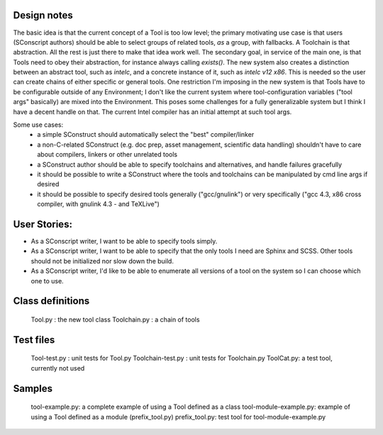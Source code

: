 
Design notes
============

The basic idea is that the current concept of a Tool is too low level;
the primary motivating use case is that users (SConscript authors)
should be able to select groups of related tools, *as* a group, with
fallbacks. A Toolchain is that abstraction. All the rest is just there
to make that idea work well. The secondary goal, in service of the
main one, is that Tools need to obey their abstraction, for instance
always calling `exists()`. The new system also creates a distinction
between an abstract tool, such as `intelc`, and a concrete instance of
it, such as `intelc v12 x86`. This is needed so the user can create
chains of either specific or general tools. One restriction I'm
imposing in the new system is that Tools have to be configurable
outside of any Environment; I don't like the current system where
tool-configuration variables ("tool args" basically) are mixed into
the Environment. This poses some challenges for a fully generalizable
system but I think I have a decent handle on that. The current Intel
compiler has an initial attempt at such tool args.

Some use cases:
 * a simple SConstruct should automatically select the "best"
   compiler/linker
 * a non-C-related SConstruct (e.g. doc prep, asset management,
   scientific data handling) shouldn't have to care about compilers,
   linkers or other unrelated tools
 * a SConstruct author should be able to specify toolchains and
   alternatives, and handle failures gracefully
 * it should be possible to write a SConstruct where the tools and
   toolchains can be manipulated by cmd line args if desired
 * it should be possible to specify desired tools generally
   ("gcc/gnulink") or very specifically ("gcc 4.3, x86 cross compiler,
   with gnulink 4.3 - and TeXLive")

User Stories:
=============

* As a SConscript writer, I want to be able to specify tools simply.
* As a SConscript writer, I want to be able to specify that the only tools I need
  are Sphinx and SCSS. Other tools should not be initialized nor slow
  down the build.
* As a SConscript writer, I'd like to be able to enumerate all
  versions of a tool on the system so I can choose which one to use.


Class definitions
=================
  Tool.py : the new tool class
  Toolchain.py : a chain of tools

Test files
==========
  Tool-test.py : unit tests for Tool.py
  Toolchain-test.py : unit tests for Toolchain.py
  ToolCat.py: a test tool, currently not used

Samples
=======
  tool-example.py: a complete example of using a Tool defined as a class
  tool-module-example.py: example of using a Tool defined as a module (prefix_tool.py)
  prefix_tool.py: test tool for tool-module-example.py
